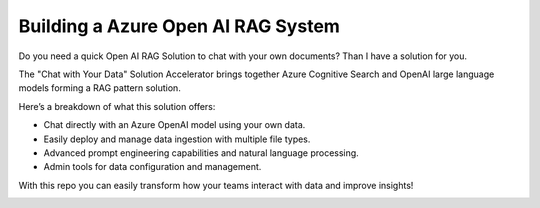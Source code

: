 Building a Azure Open AI RAG System
===================================

Do you need a quick Open AI RAG Solution to chat with your own documents? Than I have a solution for you.

The "Chat with Your Data" Solution Accelerator brings together Azure Cognitive Search and OpenAI large language models forming a RAG pattern solution.

Here’s a breakdown of what this solution offers:

- Chat directly with an Azure OpenAI model using your own data.
- Easily deploy and manage data ingestion with multiple file types.
- Advanced prompt engineering capabilities and natural language processing.
- Admin tools for data configuration and management.

With this repo you can easily transform how your teams interact with data and improve insights! 


.. image:: ./imgs/how_to_build_azure_open_ai_rag_system.jpg
  :width: 1200
  :alt: how_to_build_azure_open_ai_rag_system